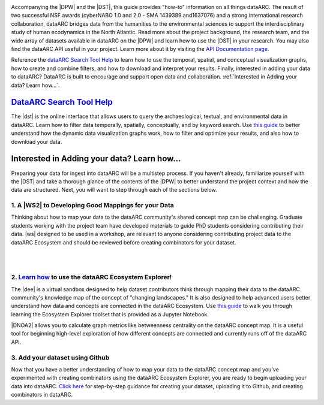 .. dataARC Ecosystem Explorer documentation master file, created by
   sphinx-quickstart on Sat Jul 11 15:20:33 2020.
   You can adapt this file completely to your liking, but it should at least
   contain the root `toctree` directive.

.. |DEE| raw:: html

   <a href="https://github.com/ropitz/dataarc-demo" target="_blank">dataARC Ecosystem Explorer</a>
   
.. |DPW| raw:: html

   <a href="https://www.data-arc.org/" target="_blank">dataARC project website</a>

.. |DST| raw:: html

   <a href="https://ui.data-arc.org/" target="_blank">dataARC Search Tool</a>
   
.. |WS| raw:: html

   <a href="https://www.data-arc.org/contributors-toolbox/map-your-data/" target="_blank">These materials</a>
   
.. |WS2| raw:: html

   <a href="https://www.data-arc.org/contributors-toolbox/map-your-data/" target="_blank">Conceptual Guide</a>

.. |DNOA2| raw:: html

   <a href="https://github.com/ropitz/dataarc-demo/blob/master/Data%20Network%20Overview%20Analyses%20-%20Final.ipynb" target="_blank">The Data Network Overview Analyses notebook</a>


.. image:: _static/dataarc_logo_final_sml.png
   :class: align-center
  
  
Accompanying the |DPW| and the |DST|, this guide provides "how-to" information on all things dataARC.  The result of two successful NSF awards (cyberNABO 1.0 and 2.0 - SMA 1439389 and1637076) and a strong international research collaboration, dataARC bridges data from the humanities to the environmental sciences to support the interdisciplinary study of human ecodynamics in the North Atlantic.  Read more about the project background, the research team, and the wide array of datasets available in dataARC on the |DPW| and learn how to use the |DST| in your research. You may also find the dataARC API useful in your project. Learn more about it by visiting the `API Documentation page <dataarc-api.html>`__.

Reference the `dataARC Search Tool Help <dataarc-tool-help.html>`__ to learn how to use the temporal, spatial, and conceptual visualization graphs, how to create and combine filters, and how to download and interpret your results.  Finally, interested in adding your data to dataARC?  DataARC is built to encourage and support open data and collaboration. :ref:`Interested in Adding your data?  Learn how...`.


`DataARC Search Tool Help <dataarc-tool-help.html>`__
========================
.. image:: _static/dataarc.jpg
   :width: 400
   :class: align-left
The |dst| is the online interface that allows users to query the archaeological, textual, and environmental data in dataARC.  Learn how to filter data temporally, spatially, conceptually, and by keyword search.  Use `this guide <dataarc-tool-help.html>`__ to better understand how the dynamic data visualization graphs work, how to filter and optimize your results, and also how to download your data.  


Interested in Adding your data?  Learn how...
=============================================

Preparing your data for ingest into dataARC will be a multistep process.  If you haven't already, familiarize yourself with the |DST| and take a thorough glance of the contents of the |DPW| to better understand the project context and how the data are structured.  Next, you will want to step through each of the sections below.
  
   
1. A |WS2| to Developing Good Mappings for your Data
----------------------------------------------------------------
.. image:: _static/dataARC_chart3.jpg
   :width: 400
   :class: align-left
Thinking about how to map your data to the dataARC community's shared concept map can be challenging. Graduate students working with the project team have developed materials to guide PhD students considering contributing their data. |ws| designed to be used in a workshop, are relevant to anyone considering contributing project data to the dataARC Ecosystem and should be reviewed before creating combinators for your dataset. 

|
|

2. `Learn how <ecosystem_explorer.html>`__ to use the dataARC Ecosystem Explorer! 
----------------------------------------------------------------------------------
The |dee| is a virtual sandbox designed to help dataset contributors think through mapping their data to the dataARC community's knowledge map of the
concept of "changing landscapes." It is also designed to help advanced users better understand how data and concepts are connected in the
dataARC Ecosystem. Use `this guide <ecosystem_explorer.html>`__ to walk you through learning the Ecosystem Explorer toolset that is provided as a Jupyter Notebook.  

|DNOA2| allows you to calculate graph metrics like betweenness centrality on the dataARC concept map.  It is a useful tool for beginning high-level exploration of how different concepts are connected and currently runs off of the dataARC API. 


3. Add your dataset using Github
----------------------------------
.. image:: _static/GitHub.png
   :width: 150
   :class: align-left
Now that you have a better understanding of how to map your data to the dataARC concept map and you've experimented with creating combinators using the dataARC Ecosystem Explorer, you are ready to begin uploading your data into dataARC.  `Click here <add-new-dataset.html>`__ for step-by-step guidance for creating your dataset, uploading it to Github, and creating combinators in dataARC.  



 
